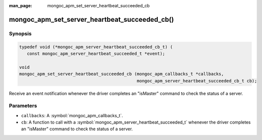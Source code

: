 :man_page: mongoc_apm_set_server_heartbeat_succeeded_cb

mongoc_apm_set_server_heartbeat_succeeded_cb()
==============================================

Synopsis
--------

.. code-block:: c

  typedef void (*mongoc_apm_server_heartbeat_succeeded_cb_t) (
     const mongoc_apm_server_heartbeat_succeeded_t *event);

  void
  mongoc_apm_set_server_heartbeat_succeeded_cb (mongoc_apm_callbacks_t *callbacks,
                                                mongoc_apm_server_heartbeat_succeeded_cb_t cb);

Receive an event notification whenever the driver completes an "isMaster" command to check the status of a server.

Parameters
----------

* ``callbacks``: A :symbol:`mongoc_apm_callbacks_t`.
* ``cb``: A function to call with a :symbol:`mongoc_apm_server_heartbeat_succeeded_t` whenever the driver completes an "isMaster" command to check the status of a server.

.. seealso::

  | :doc:`Introduction to Application Performance Monitoring <application-performance-monitoring>`

